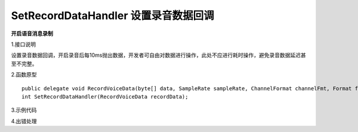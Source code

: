 SetRecordDataHandler 设置录音数据回调
=========================================

**开启语音消息录制**

1.接口说明

设置录音数据回调，开启录音后每10ms抛出数据，开发者可自由对数据进行操作，此处不应进行耗时操作，避免录音数据延迟甚至不完整。


2.函数原型
::
    public delegate void RecordVoiceData(byte[] data, SampleRate sampleRate, ChannelFormat channelFmt, Format fmt);
    int SetRecordDataHandler(RecordVoiceData recordData);



3.示例代码
::
    


4.出错处理


